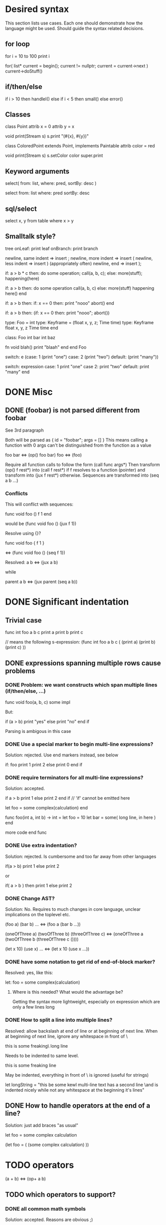 
* Desired syntax

This section lists use cases. Each one should demonstrate how the
language might be used. Should guide the syntax related decisions.

** for loop

   for i = 10 to 100
     print i

   for( list* current = begin(); current != nullptr; current = current->next )
     current->doStuff()

** if/then/else

   if i > 10 then
     handleI()
   else if i < 5 then
     small()
   else
     error()

** Classes

   class Point
     attrib x = 0
     attrib y = x

     void print(Stream s)
       s.print "(#{x}, #{y})"

   class ColoredPoint extends Point, implements Paintable
     attrib color = red

     void print(Stream s)
       s.setColor color
       super.print

** Keyword arguments

   select( from: list, where: pred, sortBy: desc )

   select from: list where: pred sortBy: desc

** sql/select

   select x, y from table where x > y
   
** Smalltalk style?

   tree
     onLeaf: print leaf
     onBranch: print branch

   newline, same indent => insert ;
   newline, more indent => insert (
   newline, less indent => insert ) (appropriately often)
   newline, end         => insert );

   if: a > b * c then: do some operation; call(a, b, c); else: more(stuff); happening(here)

   if: a > b then:
     do some operation
     call(a, b, c)
   else:
     more(stuff)
     happening here()
   end

   if: a > b then:
     if: x == 0 then:
       print "nooo"
       abort()
   end

   if: a > b then: (if: x == 0 then: print "nooo"; abort())

   type: Foo = int
   type: Keyframe = (float x, y, z; Time time)
   type: Keyframe
     float x, y, z
     Time time
   end

   class: Foo
     int bar
     int baz

     fn void blah()
       print "blaah"
     end
   end Foo

   switch: e (case: 1 (print "one") case: 2 (print "two") default: (print "many"))

   switch: expression
     case: 1
       print "one"
     case 2:
       print "two"
     default:
       print "many"
   end

* DONE Misc

** DONE (foobar) is not parsed different from foobar
   CLOSED: [2008-02-17 Sun 01:23]
   See 3rd paragraph

   Both will be parsed as { id = "foobar"; args = [] }
   This means calling a function with 0 args can't be distinguished from the function as a value

   foo bar <=> (op() foo bar)
   foo <=> (foo)

   Require all function calls to follow the form (call func args*)
   Then transform (op() f rest*) into (call f rest*) if f resolves to a function (pointer)
   and transform into (jux f rest*) otherwise. Sequences are transformed into (seq a b ...)

*** Conflicts

   This will conflict with sequences:

   func void foo ()
     f
     1
   end

   would be (func void foo () (jux f 1))

   Resolve using {}?

   func void foo {
     f
     1
   }

   <=> (func void foo () {seq f 1})

   Resolved:
   a b <=> (jux a b)

   while

   parent
     a
     b
   <=> (jux parent (seq a b))

* DONE Significant indentation

** Trivial case
   
func int foo a b c
  print a
  print b
  print c

// means the following s-expression:
(func int foo a b c (
  (print a)
  (print b)
  (print c) ))
  
** DONE expressions spanning multiple rows cause problems

*** DONE Problem: we want constructs which span multiple lines (if/then/else, ...)

func void foo(a, b, c)
  some
  impl

But:

if (a > b)
  print "yes"
else
  print "no"
end if

Parsing is ambigous in this case

*** DONE Use a special marker to begin multi-line expressions?
    CLOSED: [2008-01-28 Mon 02:38]

Solution: rejected. Use end markers instead, see below

if: foo
  print 1
  print 2
else
  print 0
end if

*** DONE require terminators for all multi-line expressions?
    CLOSED: [2008-01-28 Mon 02:38]

Solution: accepted.

if a > b
  print 1
else
  print 2
end if // 'if' cannot be emitted here

let foo =
  some complex(calculation)
end


func foo(int a, int b) -> int =
  let foo = 10
  let bar =
    some( long line, in here )
  end

  more code
end func

*** DONE Use extra indentation?

Solution: rejected. Is cumbersome and too far away from other languages

if(a > b)
  print 1
 else
  print 2

or

if( a > b )
  then
    print 1
  else
    print 2

*** DONE Change AST?
    CLOSED: [2008-01-16 Wed 01:31]

Solution: No. Requires to much changes in core language, unclear implications on the toplevel etc.

(foo a)
(bar b)
...
<=> (foo a (bar b ...))

(oneOfThree a)
(twoOfThree b)
(threeOfThree c)
<=> (oneOfThree a (twoOfThree b (threeOfThree c ()))) 

(let x 10)
(use x)
...
<=> (let x 10 (use x ...))

*** DONE have some notation to get rid of end-of-block marker?
Resolved: yes, like this:

    let: foo =
      some complex(calculation)

**** Where is this needed? What would the advantage be?

     Getting the syntax more lightweight, especially on expression
     which are only a few lines long
     

*** DONE How to split a line into multiple lines?
    Resolved: allow backslash at end of line or at beginning of next line.
    When at beginning of next line, ignore any whitespace in front of \


this is some freaking\
long line

Needs to be indented to same level.

this is some freaking
\long line

May be indented, everything in front of \ is ignored (useful for strings)

let longString =
  "this be some kewl multi-line text
  \which has a second line
  \and is indented nicely while not
  \having any whitespace at the beginning
  \of it's lines"

** DONE How to handle operators at the end of a line?
Solution: just add braces "as usual"

let foo =
    some complex calculation

(let foo = (
     (some complex calculation)
     ))

* TODO operators

(a + b) <=> (op+ a b)

** TODO which operators to support?


*** DONE all common math symbols
    Solution: accepted. Reasons are obvious ;)

+,-,*,/
a ** b <=> power
*** TODO !/? postfix operators

    Motivation:

    - Regular expressions/grammars: T ::= "let" "rec"? "=" expr

    - Ruby and scheme allow ! and ? in identifiers to get names like
    color.red? or string.replace!

    Support both as postfix operators whose default definition will be
    macros turning their argument into isRed / doReplace. Then ruby
    like variable names can be faked in a clean way while it is still
    possible to use the operators for pattern matching, grammar
    specification etc.
    
*** TODO (anti)quoting operator

    ` and # don't work well with indent based syntax

**** Use ${} and #{}?

    ${foo bar} <=> (quote (opjux foo bar))
    ${class Blah
        member x
        member y
      end}
    <=> 
    (quote (opjux class Blah (opseq 
      (opjux member x)
      (opjux member y) )))

   Extra indentation for better alignment?
   ${foo
     child
   end}

   vs.

   ${foo
       child
     end}

   #foo works symmetrically

   Also allow string antiquoting like "The successor of x is #{x + 1}"
**** TODO fix this to get rid of {}

     $x, $(10 + #foo), ... should be possible

     use $: for indentation

     ret $:
       foo #bar
       baz aldrin
     end // or "end $"

*** TODO is ascii enough or should zomp use unicode (more operators etc.)?
    special unicode operators, greek alphabet etc.
    nice to have, can be added later
    until then mandate utf-8 encoding

*** DONE Parentheses?

    () for grouping / flexible
    {} for s-expressions
    <> for m-expressions
*** TODO add special syntax for s-expressions
    (foo bar) is turned into (opjux foo bar)

    This is bad for matching against syntax patterns:
    ast:matchesShape(foo, $(opjux foo bar)) not possible

    Possibilities:
    (|foo bar)
    (|foo (bar baz)) // only require special symbol once
    (.foo bar) // might conflict if we allow .xx for arbitrary infix operators
    (>foo bar<)
    (>foo (bar baz)<)
    (>foo bar)
    (>foo (bar baz))
    <(foo baz) // conflict with prefix op, etc.?
    (sexp (foo bar))
    sexpr(foo bar)

*** TODO Regular expressions?

    Support /foo/ as a regular expression?

    Could an ambiguity with division arise?
    a/b/c -> division
    /a/ -> regexp

    Use string literal postfixes?
    "/foo/"re
    "/foo/bar/"re

    Support / postfix and prefix operator, use (preop/ (postop/ regexp)) as regexp?

*** DONE Boolean operators

    !, &, |
    &&, ||

    xor? ^?

*** TODO ' as operator for implicit conversions like?
    append string1 'char => append string1 (toString char)?

    i + 'f -> i + toInt f ?
    i +' f -> i + toInt f ?

*** DONE custom operators?
    CLOSED: [2008-01-28 Mon 02:58]

Solution: rejected. Makes parsing and reading source harder because the whole context must be known

Allow definition of new operators by the programmer?

*** DONE _id for alternatives (subscript like)
    CLOSED: [2008-01-28 Mon 02:58]

Solution: accepted. Extending the set of operators can be useful in many cases (e.g. *_dot, *_cross for vector dot and cross product etc.)

 +_f, *_dot

*** DONE any combination?
    CLOSED: [2008-01-28 Mon 03:04]

Problem: Will cause conflicts with builtin operators. Consider >> and >* etc. Allowing any operator combination also means no new bultin operators with different precendence can be introduced. Also operator postfixes have similar features without the drawbacks.

++, +-, +*, +'
// has precedence like the first component (above all have same precedence as +)
  // conflicts with expectations of c programmers
  // odd/inconvenient precedences: -> has precedence like '-'
// or: all non-standard ops have a default precedence?
  // user needs to know standard operators
  // adding operators to the language later on causes problems

*** DONE latex style operators?

Solution: maybe later

\sum, \concat

*** DONE CAPS operators?

Solution: rejected. Constants are often spelled in CAPS (OpenGL enums etc.) and interpreting all CAPS identifiers as operators would cause conflicts here

SUM CONCAT
Render them using unicode characters when available?

Might conflict with names of user identifiers like vars and functions. Would require handling all CAPS identifiers as operators. Conflicts with common practice of naming constants in CAPS (like OpenGL does).

** DONE require white space between operators and symbols?
   CLOSED: [2008-01-28 Mon 03:09] 

Solution: rejected. There is no need for it and it interferes with coding styles unnecessarily.
However some operators require the lack of whitespace on one side:
float* vs. *ptr vs. a * b aka. a*b

** DONE Consider whitespace when parsing?
   Solution: is important to distinguish prefix/postfix/infix operators
   
   // pointers
   foo* blah <=> (jux (postfixop* foo) blah)

   // multiplication
   foo * blah
   foo*blah
   <=> (op* foo blah)

   // deref
   foo *blah 
   <=> 
   (jux foo (prefixop* blah))

   Rule of thumb: allow to resolve disambiguities by whitespace
   if parens would be nesseccary otherwise

** DONE Special support for first id of expression?
   Rejected, adds irregularity and surprises to syntax
   Was Rejected, not needed due to jux with lowest priority

   let foo = bar <=> (op= (let foo) bar)

   Allow some syntax for..?
   let foo = bar <=> (let (op= foo bar))

*** DONE mandatory parentheses on method calls?
    Is it okay to require parentheses on method calls when used as arguments of operators?
    Resolved: it is ok. C-style notation is used for function calls
    and m-exprs for structure defining macros (class, for, ...)

if a > 10 && b < 20 then
<=>
(jux if (op&& (op> a 10) (op< b 20)) then)

3 * sin x <=> (jux (op* 3 sin) x)
3 * sin(x) <=> (op* 3 (op() sin x))

let x + y = add x y
<=>
(jux let (op= (op+ x y) add) x y)

let x + y = add(x, y)
(jux (op= (op+ x y) (op() call x y)))

let x + y =
  add x y
<=>
(jux (op= (op+ x y) (seq (op() add x y))))

*** DONE juxtaposition has highest or lowest priority?
    Resolved: hightes priority
    want to support "sin x + 3" instead of requiring "(sin x) + 3" or "sin(x) + 3"

**** Was Resolved: lowest priority

     foo a + bar b
     (op+ (foo a) (bar b))

     print 1 + 2
     (op+ (print 1) 2)
*** DONE Where is this needed?
    Nowhere due to jux having lowest priority

let foo = bar
let a + b = baz

func x + y : int = ...

*** DONE Solve by lisp-style set/=?
    Rejected: see above

macroOverload (op= l r) ...
macroOverload (op= (let $foo) $bar) ...

*** DONE Use a postfix for different parsing?
    Rejected: see above
    
let! x + y = plus( x, y ) <=> (let (op= (op+ x y) (plus x y)))

or

let: x + y = plus( x, y )

Can also be used in nested expressions.

(foreach i in foo (print: i + 1))

*** DONE What about nested expressions?
See above

(foreach (print 10 + 20) ...) <=>
(foreach (print (op+ 10 20)) ...) vs. (foreach (op+ (print 10) 20))

*** TODO Generalize this?

Support Smalltalk style keyword arguments? (in sexprs?)

if: a > 10 then: print yay else: print nay

*** DONE Always give first id extra priority?
Rejected: see list of problems below

    a b + c => (a (op+ b c))
    var x = 10 -> (var (op= x 10)

**** Will this cause problems?

     Requires using parentheses when it is not needed.

     sqrt(5) + sqrt 20

**** Might result in unexpected ASTs

     sqr 3 + 4 <=> (sqr (op+ 3 4))

**** [#A] Results in different behaviour of left and right expr on operators

     sqrt 10 * 2 <=> (sqrt (op* 10 2))

     but

     10 * sqrt 2 <=> (op* 10 (sqrt 2))

*** DONE Reuse foo: notation from significant indent?
     CLOSED: [2008-01-28 Mon 02:47]

Solution: rejected. foo: notation will not be used for multi line iexprs so this question does not arise anymore

let: will not start a multi-line block if next line is not indented?

let: foo = 10
next line
<=>
(let (op= foo 10))
(next line)

problem: ambigous

first: fo bar
second
third
end first

Require

** DONE Operators at the beginning/end of expressions?
   CLOSED: [2008-01-28 Mon 03:11]

   Solution: maybe later. The feature can be added later without causing any conflicts

   (10 +)
   (+ 10)

   Syntax error?
   (op+ 10)?
   (+ 10)?
   how to differentiate?

** DONE dot notation
   Support it using op. operator

// equivalent
2.pow 3
pow 2 3

1.upto 10 codeBlock

*** what may be written left and right of dot?

(getPrinter(console)).print(10)

foo.(*funcPtr)(a, b c)

foo.bar.baz(x, y, z)

*** what precedence?

print foo.size 10 <=> (print foo.size 10) | (print (foo.size 10))

Possible solution:
print foo.size() 10 <=> (print (foo.size) 10)
print foo.size 10 <=> (print foo.size 10)

* DONE s-expressions versus m-expressions

m(expr, es, sion)
(s expr es sion)

** DONE how to allow both?
Solution: points below

print( 1+2, pow(2, 3) )
print( 1+2, 2.pow 3 )

if (a > 10) then print("biggy")

** DONE where do they conflict?
foo bar ( 3 + 4 )
(foo (bar (+ 3 4)))
(foo bar (+ 3 4))

(foo bar (x) y)

in general:
(expr+ id (id) expr*)

** DONE significant white space?
Solution: Use this to emit warnings

foreach i in subdirs(pwd)
(foreach i in (subdirs pwd)

foreach i in subdirs (pwd)
(foreach i in subdirs (pwd))

add( "10".parseIntBase 20, pow(1, 3+2) )
"10".parseIntBase(20).add(pow(1, 3+2))
(add ("10".parseIntBase 20) (pow 1 (3+2)) )


** DONE different parenthesis?

**** DONE <Angle brackets>
Solution: don't use

Bad, conflicts with a < b, might also be used for templates

<foo arg> <=> foo(arg)

<foo a b c> <=> <foo a b c /foo> <=> foo(a, b, c)

if <a > b> then
  ...


**** DONE {curly braces}
Solution: use. It's nice for C programmers, doesn't hurt etc.
foo {a b} <=> (foo (a b))

**** TODO Use mexp<angle, braces>?

Support angle brackets which are always parsed as m-expressions to complement the always-sexpr-curly-braces.

Can be used for generics (syntax similar to C++ templates)

class Foo<T1, T2>
  method
end

***** TODO How to resolve conflict with </> (less/greater) operators?

> is interpreted as closing brace after an opening one, else as less
< is interpreted as opening brace if a > follows, else as greater

** DONE Special handling for (singleId)
   Solution: below

   Non-ambigous cases:

   foo a b <=> (foo a b)
   foo(a, b) <=> (foo a b)

   Ambiguous cases:

   foo(arg) <=> (foo arg) <=> foo arg

   foo bar(arg) <=> (foo (bar arg))

   foo (a) b <=> error
   foo(a, b) c <=> error

** DONE A grammar
Needs work: specify completely, build experimental version in menhir

list<element> ::=
list<element> ::= element list<element>

non-empty-list<element> ::= element
non-empty-list<element> ::= element non-empty-list<element>

comma-list<element> ::=
comma-list<element> ::= comma-list-nonempty<element>
comma-list-nonempty<element> ::= element
comma-list-nonempty<element> ::= element ',' comma-list-nonempty<element>

expr ::= primexpr
expr ::= mexpr
expr ::= sexpr
expr ::= opexpr
expr ::= '(' mexpr ')'
expr ::= '(' sexpr ')'
expr ::= '(' opexpr ')'

primexpr ::= id

mexpr ::= id '(' comma-list<expr> ')'

sexpr ::= id list<sexpr-arg>
sexpr-arg ::= primexpr
sexpr-arg ::= mexpr
sexpr-arg ::= '(' id non-empty-list<expr> ')'

opexpr ::= ...
factor ::= ...
sum ::= ...

**** DONE Operators
Solution: see below

foo bar (3 + 4) <=> (foo bar (+ 3 4)) | (foo (bar (+ 3 4))) ?

Resolution: no special handling:
  foo bar (3 + 4) <=> (foo (bar (+ 3 4)))
  foo bar (+ 3 4) <=> (foo bar (+ 3 4))

Prefer m-expr because sexpr can be used by (op+ a b)

  foo bar (3 + 4) <=> (foo (bar (op+ 3 4)))
  foo bar (op+ 3 4) <=> (foo bar (op+ 3 4))
  foo bar {3 + 3} <=> (foo bar (op+ 3 4))

Still possible to use infix form for sexpr using (macro id x x):
  foo bar id(3 + 4)

**** DONE what happens to parentheses explicitly controlling precedence?
Solution: is part of operator expr

print( 4 * (1+3) )



** Abandoned
*** no mixing?

Solution: see below

ok:
foo bar (baz a b c)
foo( bar, baz a b c )

not ok:
foo bar baz(a,b,c)
  (foo bar baz (op, a b c)) ?
  (foo bar (baz a b c)) ?

print a b (c)
  (print a b (c)) ?
  (print a (b c)) ?

*** might work:
sexpr ::= '('id sexpr*')'
mexpr ::= id'(' comma-delimited-list(mexprArg) ')'
mexprArg ::= mexpr | sexpr

However this will not be possible:
foreach i in subdirs(currentDir)
  block

*** <foo bar> for sexprs conflicts with </> (less/greater)
  // </foo bar/>
  // </foo bar /foo>
  // if <. a > b .>
  // if <. foo bar .foo>




* more extensions
** TODO possible template syntax
   :PROPERTIES:
   :ID:       786D599C-88BF-45D2-AF26-938FD063757F
   :END:
    func void genericprogr()

      list<!int,string>

      more alternatives:
      list(<int>) ints
      list<(int)> ints
      map<(int,string)> ints
      list[int] ints
      map[int,string] foo
      list[[int,string] ] ints
      list</int,string/>
      list<.int,string.>
      list.<int,string>.
      list<:int,string:>
      list[:int,string:]
      list(/int,string/)
      list[/int,string/]
      list!(int,string)
      list!<int,string>
      list<!int,string!>
      list<<int,string>>
      list<_int,string_>
      list(_int,string_)
      list`(int,string)
      list§int,string§
      list!int,string!
      list@(int,string)
      list$(int,string)
      list^(int,string)
    end

    more:
   func void print<Printable P>(P p) vs. print(Printable[P] p)

   func P add<Number P>(P l, P r) vs. Number[P] add(P l, P r)

   add :: Number P => (P, P)->P
   add(l, r) = ..

   func N add(N l, N r) where Number N

   func<Number N> N add(N l, N r) // schick

*** case studies for sum
**** Rust

trait Vector {
    static dims: uint;
    fn get(&self, dim: uint) -> uint;
}

struct Point2D { x: uint, y: uint }

impl Vector for Point2D {
    static dims: uint = 2;
    fn get(&self, dim: uint) -> uint {
        assert!(dim < 2);
        if dim == 0 {self.x} else {self.y}
    }
}

fn sum<V: Vector>(v: &V) -> uint {
    let sum = 0;
    for uint::range(0, V::dims) |i| {
        sum += v.get_dim(i);
    }
    return sum;
}

**** w/o implicit member params

// could be trait, with some additional checking/sugar
struct Vector!V:
  int dims
  uint(V&, uint)* get_dim

struct Point2D:
  uint x, y

fn uint get(Point2D& pt, uint dim):
  return: if (dim == 0) then pt.x else pt.y

@implicit
_ := Vector!Point2D(dims = 2, get_dim = &get)

fn uint sum!V(V& v, implicit Vector!V vimpl):
  sum := 0
  foreach range(vimpl.dims):
    sum += vimpl.get_dim(v, i)

**** w/ implicit member params

/// members of implicit args are imported
fn uint sum!V(V& v, implicit Vector!V):
  sum := 0
  foreach range(dims):
    sum += get_dim(v, i)

** TODO [#A] doch benutzerdefinierbare syntax?
   :PROPERTIES:
   :ID:       C6C18821-4C95-486D-966C-ECEE1FB59DA6
   :END:

   anfang + ende definiert durch ein token
   ende definiert durch indent level?
   tokens koennen in namespaces leben

   matches = zomp.db.sql
     SELECT foo, bar FROM WHERE foo > bar

   zomp.db.sql <<  SELECT foo, bar FROM WHERE foo > bar >>

** TODO [#A] reconsider the syntax
   :PROPERTIES:
   :ID:       EF1B4852-51F9-4619-AB4D-C5EC63F20A1A
   :END:
   explicitly state goals! :)

   idee:
   - jux has highest prio
   - comma operator
   - jux a b
     - function call if a is a function name or function ptr name
     - expand macro if a is a macro name
     - else expand macro + see if expanded a resolves to a function

   sin x + 3 cos y * 2
   =>
   (inf+
     (jux sin x)
     (inf*
       (jux 3 cos y)
       2))

   if: condition() then: ...
   if condition() then ...
   if (condition()) then ...

   for i in min() to max() do ...
   for i in (min()) to (max()) do ...
   for: i in: min() to: max() do: ...

   while x + foo() > 10 do ...
   while (x + foo() > 10) do ...
   while: x + foo() > 10 do: ...

   make even layout optional?

** TODO [#A] casting syntax
   :PROPERTIES:
   :ID:       67A5E1ED-F5BB-4BB8-926F-D248B751E1A1
   :END:

   obj.to(Printer).println("10".to int)

** TODO [#A] regexp syntax #/foo/bar/
   :PROPERTIES:
   :ID:       4FEB9911-68A8-442E-9B6A-E30CDBFA5EE1
   :END:
   #c, means use c as seperator
   for c != char, num, paren

   allow prefix for strings like
   L"foobar"
   utf8"some string with umlauts"
   re"[a-z]+"
   textVar.replace re"func ([:type:]) ([a-z]+)" "\1 \2"

** TODO [#A] type expression syntax
   :PROPERTIES:
   :ID:       6201FE0B-A81E-4FD6-82DA-95513AE47948
   :END:

   int[]*                   - pointer to int array
   int*[]                   - array to int pointers
   int, float               - pair of int and float
   float -> int             - int f(float)
   int, float -> char       - char f(int, float)
   (int,int), float -> char - char f(pair(int,int), float)

   Optional:
   [int] - list of ints
   {int} - set of ints

** TODO [#A] syntax for type definitions
   :PROPERTIES:
   :ID:       99D4EE2B-740A-47EA-AD27-EA20E42BA701
   :END:
   print(struct{ int a, b, c } pt)
   print(struct( int a, b, c) pt)
   print(struct.{ int a, b c; } pt)
   print({int a, b, c} pt)

   type foo := { int a, b, c }
   type foo is int
   type foo is { int a, b, c }
** TODO [#A] parenthesis syntax
   :PROPERTIES:
   :ID:       D1F9699B-62DB-4667-A99B-D38E8B8F0B22
   :END:
   allow any combination of \[([{\]\[.|/-=+*!?\] and inverse as parens?
   <, > only for operators, never brackets

   max := (T l -> T r) where Comparable<T>
     ...

   max :: Comparable T => T -> T -> T
   max l r
     ...

   max :: Comparable T => T, T => T
   max l r
     ...

   func T fold<Container Seq, BinOp Op>(Seq s, Op o, T init) where (T = Container:T = Op:T)

   func mult(mat4f m, vec4f v)->vec4f
   func<Comparable T> max(T l, T r)->T
   func<Comparable T> max(T l, T r)->T where Comparable<T>
   func max<Comparable T>(T l, T r)->T
   func<T> max(T l, T r)->T where Comparable<T>
   func<Seq, BinOp> fold(Seq sequence, BinOp op, T initial)->T where (T = Container:T = BinOp:T)

   func<Seq, BinOp, T> fold(Seq seqünce, BinOp op, T initial) where
     T = Seq:T, T = BinOp:T
   do
     ...

   func mult(mat4f m, vec4f v)->vec4f do
     ...
   
   func max(l, r) : Comparable T => T->T->T

   func<Comparable T> max(T l, T r) => T

   func plus<Addable T1 T2>
   plus(T1 l, T2 r) where Addable<T1,T2> => Addable<T1,T2>:ResultT

   plus<T1,T2> T1 T2 => Addable<T1,T2>:ResultT where (Addable T1 T2)
   func plus(l, r)

   some possibly syntaxes
   [| foo |]
   [/ foo, bar /]
   <( foo, bar )>
   (< foo, bar >)
   (. foo, bar .)
   (/ foo, bar /)
   </ foo, bar />
   {/ foo, bar /}
   <foo> </bar>
   <- ->
   <* *>
   <+ foo, bar +>

   :(: foo bar :):

** TODO approaches to lambdas
   :PROPERTIES:
   :ID:       CA23B71A-D9D8-495F-B844-71C5864F41E4
   :END:
*** juxtaposition to pass block as parameter-less function argument

    fn times_do(int count, void() action)

    10.times_do { print xxx }

*** syntax for lambdas

    (int x, y) => { print x; print y }

    10.times_do (int i)=>{ ... }
    10.times_do (int i){ ... }
    10.times_do {(int i); ... }
    10.times_do ^(int i){ ... }
    10.times_do ^{(int i); ... }
    10.times_do { int i => ... }

    10.times_do:
      ...
    end

    10.times_do:
      (int i)
      ...
    end

    10.times_do:
      ^(int i)
      ...
    end

    10.times_do ^(int i):
      ...
    end

    10.times_do: { |int i| ... }
    10.times_do:
      |int i|
      ...
    end

    (int x, int y) =>:
      print stuff
    end

*** more syntax

(:= negVals (map vals (fn (int (int a)) (print 1) (- a))))
(:= negVals (map vals (fn (int (int a)):
  print 1
  -a
end)))

negVals := map vals (fn int(int a) (print 1; -a))
negVals := map vals (fn int(int a):
  print 1
  -a
end)

negVals := map vals { int(int a) => print 1; -a }
negVals := map vals { int(int a) =>:
  print 1
  -a
end}

int(int a).(print 1; -a)

negVals := vals.map int(int x) { -x }
negVals := vals.map ^(int x) { -x }
negVals := vals.map ^{ x => -x }
negVals := vals.map (fn int(int a) { -x })
negVals := vals.map { int(int a); -x }
negVals := vals.map { int a |: -a }
negVals := vals.map -_1

int(int a, int b):
  print x
end

    
